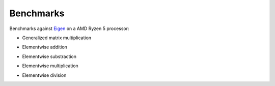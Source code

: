 Benchmarks
==========

Benchmarks against `Eigen <https://eigen.tuxfamily.org/index.php?title=Main_Page>`_ on a AMD Ryzen 5 processor:

- Generalized matrix multiplication 

.. image:: _images/gemm.png

- Elementwise addition

.. image:: _images/sum.png

- Elementwise substraction

.. image:: _images/sub.png

- Elementwise multiplication

.. image:: _images/mult_elementwise.png

- Elementwise division

.. image:: _images/div.png

